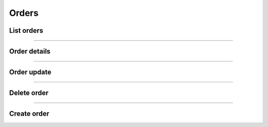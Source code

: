 Orders
~~~~~~

List orders
+++++++++++

.. http:get:: /fast-events/v1/admin/orders

    Retrieve all orders. You can limit the result-set by setting query-parameters.

    **Optional query parameters**

    *event_id*
        A comma separated string of event ids. For example ``22,45``. Only orders belonging to these events will be included.
    *_fields*
        A comma separated string of fields included in the response. For example ``id,name,email``.
    *per_page*
        Only return this many items. The default is ``10`` and the maximum is ``100``.
    *offset*
        Offset the result set by a specific number of orders.
    *page*
        The page number in the collection.
    *search*
        Search the ``email`` field. If the string is found in the field the order is included.
    *include*
        A comma separated string of order ids. For example ``14732,15341``. Only orders with these ids will be included in the result.
    *exclude*
        A comma separated string of order ids. For example ``14732,15341``. Orders with these ids will be excluded from the result.
    *orderby*
        Order the result set by ``id``, ``event_id`` or ``email``. The default is ``id``.
    *order*
        Ascending (``asc``) is the default. You can set it to ``desc``.

    **Example request**

    .. tabs::

        .. code-tab:: bash

            $ curl \
              -H "X-FE-API-KEY: 3zo58AUYP9zOE6YT"  \
              -H "Content-Type: application/json" \
              -u "test:4ZAN O5OY OAvZ FZb2 Lslv JnJG" \
              https://exampledomain.com/wp-json/fast-events/v1/admin/orders

        .. code-tab:: php

            <?php
            $ch = curl_init();
            $url = 'https://exampledomain.com/wp-json/fast-events/v1/admin/orders';
            curl_setopt($ch, CURLOPT_URL, $url);
            curl_setopt($ch, CURLOPT_RETURNTRANSFER, true);
            curl_setopt($ch, CURLOPT_USERPWD, 'test:4ZAN O5OY OAvZ FZb2 Lslv JnJG');
            curl_setopt($ch, CURLOPT_HTTPHEADER, array(
                'Content-Type: application/json',
                'X-FE-API-KEY: 3zo58AUYP9zOE6YT')
            );
            $result = curl_exec($ch);
            echo $result;

        .. code-tab:: python

            import requests
            from requests.auth import HTTPBasicAuth
            URL = 'https://exampledomain.com/wp-json/fast-events/v1/admin/orders'
            HEADERS = {'X-FE-API-KEY':'3zo58AUYP9zOE6YT'}
            AUTH = HTTPBasicAuth('test', '4ZAN O5OY OAvZ FZb2 Lslv JnJG')
            response = requests.get(URL, headers=HEADERS, auth=AUTH)
            print(response.json())

    **Example response**

    .. sourcecode:: json

        [
            {
                "id": 14779,
                "event_id": 29,
                "event_date": "2020-12-31 09:00:00",
                "payment_id": "tr_r89Jcb5UMC",
                "payment_status": "paid",
                "custom_status": "",
                "created_at": "2020-12-22 16:21:36",
                "uid": "hdP6RYdGgWkmoYc4189Cf7qPHF3VT5OhnRDtN7OT",
                "name": "John Doe",
                "email": "John@Doe999.com",
                "input_fields": {
                    "fields": [],
                    "tickets": [
                        {
                            "name": "Gold (Backstage)",
                            "price": 40,
                            "vat": 21,
                            "is_counted": true,
                            "number": 2
                        }
                    ]
                },
                "num_tickets": 2,
                "total": 80,
                "ip_address": "84.120.12.4",
                "_links": {
                    "self": [
                        {
                            "href": "https://exampledomain.com/wp-json/fast-events/v1/admin/orders/14779"
                        }
                    ],
                    "collection": [
                        {
                            "href": "https://exampledomain.com/wp-json/fast-events/v1/admin/orders"
                        }
                    ],
                    "tickets": [
                        {
                            "embeddable": true,
                            "href": "https://exampledomain.com/wp-json/fast-events/v1/admin/tickets/14779"
                        }
                    ]
                }
            }
        ]

    The HTTP headers of the response contains additional information about the collection.

    *X-WP-Total*
        This header contains the total number of rows in the collection.
    *X-WP-TotalPages*
        This header contains the total number of pages. It depends on the query parameter ``per_page``.
    *Link*
        This header contains the links to the the previous and next page, if applicable.

    .. tip::

        You can include the ticket-details and scan-details in the same response by using the ``_embed`` query parameter.
        This will save you extra calls to the API.

    **Changelog**

    .. csv-table::
       :header: "Version", "Description"
       :width: 100%
       :widths: auto

       "1.0", "Introduced."

----

Order details
+++++++++++++

.. http:get:: /fast-events/v1/admin/orders/(integer:id)

    Retrieve details of a single order.

    **Example request**

    .. tabs::

        .. code-tab:: bash

            $ curl \
              -H "X-FE-API-KEY: 3zo58AUYP9zOE6YT"  \
              -H "Content-Type: application/json" \
              -u "test:4ZAN O5OY OAvZ FZb2 Lslv JnJG" \
              https://exampledomain.com/wp-json/fast-events/v1/admin/orders/14779

        .. code-tab:: php

            <?php
            $ch = curl_init();
            $url = 'https://exampledomain.com/wp-json/fast-events/v1/admin/orders/14779';
            curl_setopt($ch, CURLOPT_URL, $url);
            curl_setopt($ch, CURLOPT_RETURNTRANSFER, true);
            curl_setopt($ch, CURLOPT_USERPWD, 'test:4ZAN O5OY OAvZ FZb2 Lslv JnJG');
            curl_setopt($ch, CURLOPT_HTTPHEADER, array(
                'Content-Type: application/json',
                'X-FE-API-KEY: 3zo58AUYP9zOE6YT')
            );
            $result = curl_exec($ch);
            echo $result;

        .. code-tab:: python

            import requests
            from requests.auth import HTTPBasicAuth
            URL = 'https://exampledomain.com/wp-json/fast-events/v1/admin/orders/14779'
            HEADERS = {'X-FE-API-KEY':'3zo58AUYP9zOE6YT'}
            AUTH = HTTPBasicAuth('test', '4ZAN O5OY OAvZ FZb2 Lslv JnJG')
            response = requests.get(URL, headers=HEADERS, auth=AUTH)
            print(response.json())

    **Example response**

    .. sourcecode:: json

        {
            "id": 14779,
            "event_id": 29,
            "event_date": "2020-12-31 09:00:00",
            "payment_id": "tr_r89Jcb5UMC",
            "payment_status": "paid",
            "custom_status": "",
            "created_at": "2020-12-22 16:21:36",
            "uid": "hdP6RYdGgWkmoYc4189Cf7qPHF3VT5OhnRDtN7OT",
            "name": "John Doe",
            "email": "John@Doe999.com",
            "input_fields": {
                "fields": [],
                "tickets": [
                    {
                        "name": "Gold (Backstage)",
                        "price": 40,
                        "vat": 21,
                        "is_counted": true,
                        "number": 2
                    }
                ]
            },
            "num_tickets": 2,
            "total": 80,
            "ip_address": "84.120.12.4",
            "_links": {
                "self": [
                    {
                        "href": "https://exampledomain.com/wp-json/fast-events/v1/admin/orders/14779"
                    }
                ],
                "collection": [
                    {
                        "href": "https://exampledomain.com/wp-json/fast-events/v1/admin/orders"
                    }
                ],
                "tickets": [
                    {
                        "embeddable": true,
                        "href": "https://exampledomain.com/wp-json/fast-events/v1/admin/tickets/14779"
                    }
                ]
            }
        }

    **Changelog**

    .. csv-table::
       :header: "Version", "Description"
       :width: 100%
       :widths: auto

       "1.0", "Introduced."

----

Order update
++++++++++++

.. http:patch:: /fast-events/v1/admin/orders/(integer:id)

    Update a single order. Only the fields ``custom_status``, ``name`` and ``email`` can be changed.

    **Example request**

    .. tabs::

        .. code-tab:: bash

            $ curl \
              -X PATCH \
              -H "X-FE-API-KEY: 3zo58AUYP9zOE6YT"  \
              -H "Content-Type: application/json" \
              -u "test:4ZAN O5OY OAvZ FZb2 Lslv JnJG" \
              -d '{"name":"Harry Doe"}' \
              https://exampledomain.com/wp-json/fast-events/v1/admin/orders/14779

        .. code-tab:: php

            <?php
            $ch = curl_init();
            $url = 'https://exampledomain.com/wp-json/fast-events/v1/admin/orders/14779';
            curl_setopt($ch, CURLOPT_URL, $url);
            curl_setopt($ch, CURLOPT_RETURNTRANSFER, true);
            curl_setopt($ch, CURLOPT_CUSTOMREQUEST, "PATCH");
            curl_setopt($ch, CURLOPT_USERPWD, 'test:4ZAN O5OY OAvZ FZb2 Lslv JnJG');
            curl_setopt($ch, CURLOPT_HTTPHEADER, array(
                'Content-Type: application/json',
                'X-FE-API-KEY: 3zo58AUYP9zOE6YT')
            );
            curl_setopt($ch, CURLOPT_POSTFIELDS, json_encode([
                "name" => "Harry Doe",
            ]));
            $result = curl_exec($ch);
            echo $result;

        .. code-tab:: python

            import requests
            from requests.auth import HTTPBasicAuth
            URL = 'https://exampledomain.com/wp-json/fast-events/v1/admin/orders/14779'
            HEADERS = {'X-FE-API-KEY':'3zo58AUYP9zOE6YT'}
            AUTH = HTTPBasicAuth('test', '4ZAN O5OY OAvZ FZb2 Lslv JnJG')
            JSON = {'name': 'Harry Doe'}
            response = requests.patch(URL, headers=HEADERS, auth=AUTH, json=JSON)
            print(response.json())

    **Example response**

    .. sourcecode:: json

        {
            "custom_status": "",
            "name": "Harry Doe",
            "email": "John@Doe999.com",
            "_links": {
                "self": [
                    {
                        "href": "https://exampledomain.com/wp-json/fast-events/v1/admin/orders/14779"
                    }
                ],
                "collection": [
                    {
                        "href": "https://exampledomain.com/wp-json/fast-events/v1/admin/orders"
                    }
                ]
            }
        }

    **Changelog**

    .. csv-table::
       :header: "Version", "Description"
       :width: 100%
       :widths: auto

       "1.0", "Introduced."

----

Delete order
++++++++++++

.. http:delete:: /fast-events/v1/admin/orders/(integer:id)

    Delete a single order.

    **Example request**

    .. tabs::

        .. code-tab:: bash

            $ curl \
              -X DELETE \
              -H "X-FE-API-KEY: 3zo58AUYP9zOE6YT"  \
              -H "Content-Type: application/json" \
              -u "test:4ZAN O5OY OAvZ FZb2 Lslv JnJG" \
              https://exampledomain.com/wp-json/fast-events/v1/admin/orders/14779

        .. code-tab:: php

            <?php
            $ch = curl_init();
            $url = 'https://exampledomain.com/wp-json/fast-events/v1/admin/orders/14779';
            curl_setopt($ch, CURLOPT_URL, $url);
            curl_setopt($ch, CURLOPT_RETURNTRANSFER, true);
            curl_setopt($ch, CURLOPT_CUSTOMREQUEST, "DELETE");
            curl_setopt($ch, CURLOPT_USERPWD, 'test:4ZAN O5OY OAvZ FZb2 Lslv JnJG');
            curl_setopt($ch, CURLOPT_HTTPHEADER, array(
                'Content-Type: application/json',
                'X-FE-API-KEY: 3zo58AUYP9zOE6YT')
            );
            $result = curl_exec($ch);
            echo $result;

        .. code-tab:: python

            import requests
            from requests.auth import HTTPBasicAuth
            URL = 'https://exampledomain.com/wp-json/fast-events/v1/admin/orders/14779'
            HEADERS = {'X-FE-API-KEY':'3zo58AUYP9zOE6YT'}
            AUTH = HTTPBasicAuth('test', '4ZAN O5OY OAvZ FZb2 Lslv JnJG')
            response = requests.delete(URL, headers=HEADERS, auth=AUTH)
            print(response.json())

    **Example response**

    .. sourcecode:: json

        {
            "deleted": true,
            "previous": {
                "custom_status": "",
                "name": "John Doe",
                "email": "John@Doe999.com"
            }
        }

    **Changelog**

    .. csv-table::
       :header: "Version", "Description"
       :width: 100%
       :widths: auto

       "1.0", "Introduced."

----

Create order
++++++++++++

.. http:post:: /fast-events/v1/admin/orders

    Create an order. The unique id must be used for both the additional input fields and the number of tickets per type.
    You can find these unique ids in the :doc:`input_fields <api-inputfields>` and :doc:`ticket_types <api-tickettypes>` endpoints.

    **Example request**

    .. tabs::

        .. code-tab:: bash

            $ curl \
              -X POST \
              -H "X-FE-API-KEY: 3zo58AUYP9zOE6YT"  \
              -H "Content-Type: application/json" \
              -u "test:4ZAN O5OY OAvZ FZb2 Lslv JnJG" \
              -d '{"event_id":65,"name":"John Doe","email":"John999@doe999.com","fields":[],"tickets":[{"v24a1f":1}]}' \
              https://exampledomain.com/wp-json/fast-events/v1/admin/orders

        .. code-tab:: php

            <?php
            $ch = curl_init();
            $url = 'https://exampledomain.com/wp-json/fast-events/v1/admin/orders';
            curl_setopt($ch, CURLOPT_URL, $url);
            curl_setopt($ch, CURLOPT_RETURNTRANSFER, true);
            curl_setopt($ch, CURLOPT_CUSTOMREQUEST, "POST");
            curl_setopt($ch, CURLOPT_USERPWD, 'test:4ZAN O5OY OAvZ FZb2 Lslv JnJG');
            curl_setopt($ch, CURLOPT_HTTPHEADER, array(
                'Content-Type: application/json',
                'X-FE-API-KEY: 3zo58AUYP9zOE6YT')
            );
            curl_setopt($ch, CURLOPT_POSTFIELDS, json_encode([
                "event_id" => 65,
                "name"     => "John Doe",
                "email"    => "John999@doe999.com",
                "fields"   => [],
                "tickets"  => [
                    [
                        "v24a1f" => 1
                    ]
                ]
            ]));
            $result = curl_exec($ch);
            echo $result;

        .. code-tab:: python

            import requests
            from requests.auth import HTTPBasicAuth
            URL = 'https://exampledomain.com/wp-json/fast-events/v1/admin/orders'
            HEADERS = {'X-FE-API-KEY':'3zo58AUYP9zOE6YT'}
            AUTH = HTTPBasicAuth('test', '4ZAN O5OY OAvZ FZb2 Lslv JnJG')
            JSON = {
                'event_id': 65,
                'name': 'John Doe',
                'email': 'John999@doe999.com',
                'fields': [],
                'tickets': [
                    {'v24a1f': 1}
                ]
            }
            response = requests.post(URL, headers=HEADERS, auth=AUTH, json=JSON)
            print(response.json())

    **Example response**

    .. sourcecode:: json

        {
            "id": 14824,
            "event_id": 65,
            "event_date": "2021-01-31 09:00:00",
            "payment_id": "",
            "payment_status": "dashboard",
            "custom_status": "",
            "created_at": "2021-01-05 09:24:35",
            "uid": "mhQhzs4HV1u3GcJUIhmccHvJQtldxWkRBmqpU3Hv",
            "name": "John Doe",
            "email": "John999@doe999.com",
            "input_fields": {
                "fields": [],
                "tickets": [
                    {
                        "name": "Silver",
                        "price": 40.25,
                        "vat": 0,
                        "is_counted": true,
                        "number": 1
                    }
                ]
            },
            "num_tickets": 1,
            "total": 40.25,
            "ip_address": "3.14.17.20",
            "_links": {
                "self": [
                    {
                        "href": "https://exampledomain.com/wp-json/fast-events/v1/admin/orders/14824"
                    }
                ],
                "collection": [
                    {
                        "href": "https://exampledomain.com/wp-json/fast-events/v1/admin/orders"
                    }
                ],
                "tickets": [
                    {
                        "embeddable": true,
                        "href": "https://exampledomain.com/wp-json/fast-events/v1/admin/tickets/14824"
                    }
                ]
            }
        }

    **Changelog**

    .. csv-table::
       :header: "Version", "Description"
       :width: 100%
       :widths: auto

       "1.0", "Introduced."
